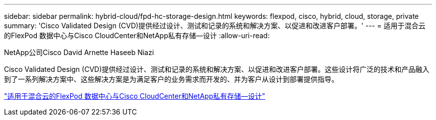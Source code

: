 ---
sidebar: sidebar 
permalink: hybrid-cloud/fpd-hc-storage-design.html 
keywords: flexpod, cisco, hybrid, cloud, storage, private 
summary: 'Cisco Validated Design (CVD)提供经过设计、测试和记录的系统和解决方案、以促进和改进客户部署。' 
---
= 适用于混合云的FlexPod 数据中心与Cisco CloudCenter和NetApp私有存储—设计
:allow-uri-read: 


NetApp公司Cisco David Arnette Haseeb Niazi

[role="lead"]
Cisco Validated Design (CVD)提供经过设计、测试和记录的系统和解决方案、以促进和改进客户部署。这些设计将广泛的技术和产品融入到了一系列解决方案中、这些解决方案是为满足客户的业务需求而开发的、并为客户从设计到部署提供指导。

link:https://www.cisco.com/c/en/us/td/docs/unified_computing/ucs/UCS_CVDs/flexpod_hybridcloud_design.html["适用于混合云的FlexPod 数据中心与Cisco CloudCenter和NetApp私有存储—设计"^]
